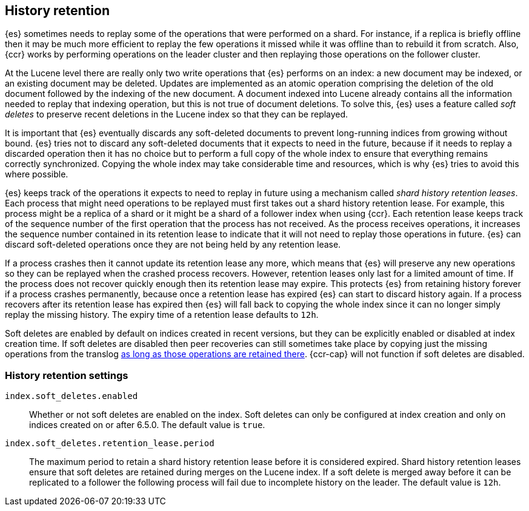 [[index-modules-history-retention]]
== History retention

{es} sometimes needs to replay some of the operations that were performed on a
shard. For instance, if a replica is briefly offline then it may be much more
efficient to replay the few operations it missed while it was offline than to
rebuild it from scratch. Also, {ccr} works by performing operations on the
leader cluster and then replaying those operations on the follower cluster.

At the Lucene level there are really only two write operations that {es}
performs on an index: a new document may be indexed, or an existing document may
be deleted. Updates are implemented as an atomic operation comprising the
deletion of the old document followed by the indexing of the new document. A
document indexed into Lucene already contains all the information needed to
replay that indexing operation, but this is not true of document deletions. To
solve this, {es} uses a feature called _soft deletes_ to preserve recent
deletions in the Lucene index so that they can be replayed.

It is important that {es} eventually discards any soft-deleted documents to
prevent long-running indices from growing without bound. {es} tries not to
discard any soft-deleted documents that it expects to need in the future,
because if it needs to replay a discarded operation then it has no choice but to
perform a full copy of the whole index to ensure that everything remains
correctly synchronized. Copying the whole index may take considerable time and
resources, which is why {es} tries to avoid this where possible.

{es} keeps track of the operations it expects to need to replay in future using
a mechanism called _shard history retention leases_. Each process that might
need operations to be replayed must first takes out a shard history retention
lease. For example, this process might be a replica of a shard or it might be a
shard of a follower index when using {ccr}. Each retention lease keeps track of
the sequence number of the first operation that the process has not received.
As the process receives operations, it increases the sequence number contained
in its retention lease to indicate that it will not need to replay those
operations in future. {es} can discard soft-deleted operations once they are not
being held by any retention lease.

If a process crashes then it cannot update its retention lease any more, which
means that {es} will preserve any new operations so they can be replayed when
the crashed process recovers. However, retention leases only last for a limited
amount of time. If the process does not recover quickly enough then its
retention lease may expire. This protects {es} from retaining history forever if
a process crashes permanently, because once a retention lease has expired {es}
can start to discard history again. If a process recovers after its retention
lease has expired then {es} will fall back to copying the whole index since it
can no longer simply replay the missing history. The expiry time of a retention
lease defaults to `12h`.

Soft deletes are enabled by default on indices created in recent versions, but
they can be explicitly enabled or disabled at index creation time. If soft
deletes are disabled then peer recoveries can still sometimes take place by
copying just the missing operations from the translog
<<index-modules-translog-retention,as long as those operations are retained
there>>. {ccr-cap} will not function if soft deletes are disabled.

[float]
=== History retention settings

`index.soft_deletes.enabled`::

  Whether or not soft deletes are enabled on the index. Soft deletes can only be
  configured at index creation and only on indices created on or after 6.5.0.
  The default value is `true`.

`index.soft_deletes.retention_lease.period`::

  The maximum period to retain a shard history retention lease before it is
  considered expired. Shard history retention leases ensure that soft deletes
  are retained during merges on the Lucene index. If a soft delete is merged
  away before it can be replicated to a follower the following process will fail
  due to incomplete history on the leader.  The default value is `12h`.
